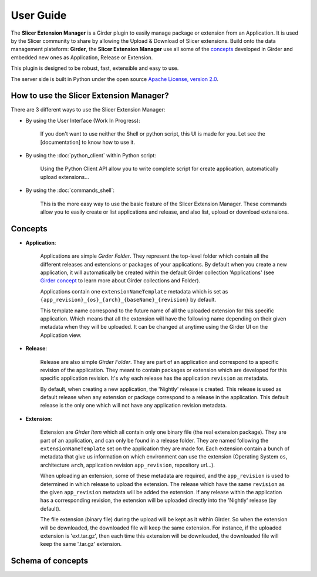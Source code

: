 ==========
User Guide
==========

The **Slicer Extension Manager** is a Girder plugin to easily manage package or extension from an Application.
It is used by the Slicer community to share by allowing the Upload & Download of Slicer extensions.
Build onto the data management plateform: **Girder**, the **Slicer Extension Manager** use all some of the concepts_
developed in Girder and embedded new ones as Application, Release or Extension.

This plugin is designed to be robust, fast, extensible and easy to use.

The server side is built in Python under the open source
`Apache License, version  2.0 <http://www.apache.org/licenses/LICENSE-2.0.html>`_.

How to use the Slicer Extension Manager?
----------------------------------------

There are 3 different ways to use the Slicer Extension Manager:

* By using the User Interface (Work In Progress):

    If you don't want to use neither the Shell or python script, this UI is made for you. Let see the [documentation] to
    know how to use it.

* By using the :doc:`python_client` within Python script:

    Using the Python Client API allow you to write complete script for create application,
    automatically upload extensions...

* By using the :doc:`commands_shell`:

    This is the more easy way to use the basic feature of the Slicer Extension Manager. These commands allow you to
    easily create or list applications and release, and also list, upload or download extensions.

.. _concepts: http://girder.readthedocs.io/en/latest/user-guide.html#concepts

Concepts
--------

* **Application**:

    Applications are simple *Girder Folder*. They represent the top-level folder which contain all the
    different releases and extensions or packages of your applications. By default when you create a new application, it
    will automatically be created within the default Girder collection 'Applications'
    (see `Girder concept <http://girder.readthedocs.io/en/latest/user-guide.html#concepts>`_ to learn more
    about Girder collections and Folder).

    Applications contain one ``extensionNameTemplate`` metadata which is set as
    ``{app_revision}_{os}_{arch}_{baseName}_{revision}`` by default.

    This template name correspond to the future name of all the uploaded extension for this specific application.
    Which means that all the extension will have the following name depending on their given metadata when
    they will be uploaded. It can be changed at anytime using the Girder UI on the Application view.

* **Release**:

    Release are also simple *Girder Folder*. They are part of an application and correspond to a specific revision of
    the application.
    They meant to contain packages or extension which are developed for this specific application revision.
    It's why each release has the application ``revision`` as metadata.

    By default, when creating a new application, the 'Nightly' release is created. This release is used as default
    release when any extension or package correspond to a release in the application.
    This default release is the only one which will not have any application revision metadata.

* **Extension**:

    Extension are *Girder Item* which all contain only one binary file (the real extension package).
    They are part of an application, and can only be found in a release folder. They are named following the
    ``extensionNameTemplate`` set on the application they are made for.
    Each extension contain a bunch of metadata that give us information on which environment can use the extension
    (Operating System ``os``, architecture ``arch``, application revision ``app_revision``, repository url...).

    When uploading an extension, some of these metadata are required, and the ``app_revision`` is used to determined
    in which release to upload the extension. The release which have the same ``revision`` as the given ``app_revision``
    metadata will be added the extension. If any release within the application has a corresponding revision,
    the extension will be uploaded directly into the 'Nightly' release (by default).

    The file extension (binary file) during the upload will be kept as it within Girder. So when the extension will be
    downloaded, the downloaded file will keep the same extension. For instance, if the uploaded extension is
    'ext.tar.gz', then each time this extension will be downloaded, the downloaded file will keep the same '.tar.gz'
    extension.

Schema of concepts
------------------

.. image:: images/slicer_extension_manager_models.JPG
